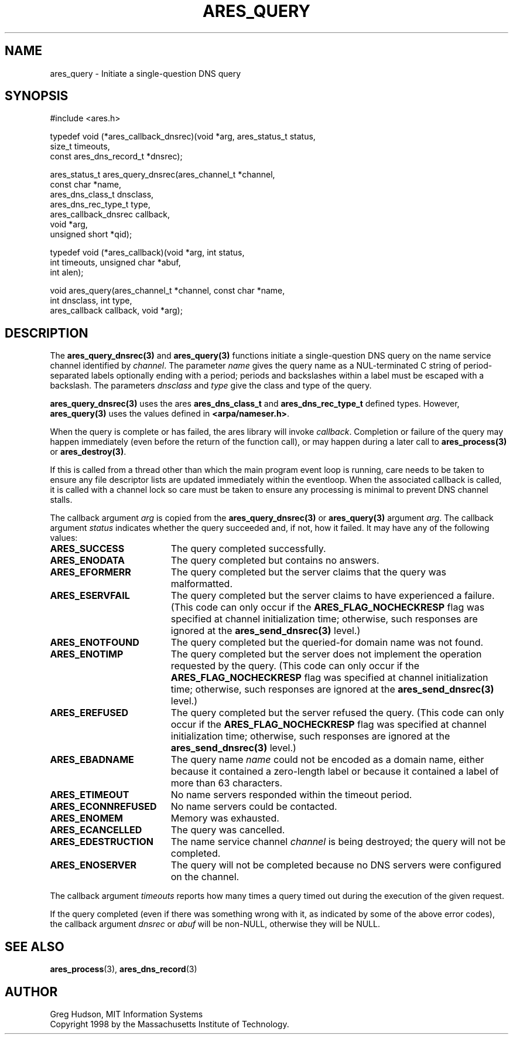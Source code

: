 .\"
.\" Copyright 1998 by the Massachusetts Institute of Technology.
.\" SPDX-License-Identifier: MIT
.\"
.TH ARES_QUERY 3 "24 July 1998"
.SH NAME
ares_query \- Initiate a single-question DNS query
.SH SYNOPSIS
.nf
#include <ares.h>

typedef void (*ares_callback_dnsrec)(void *arg, ares_status_t status,
                                     size_t timeouts,
                                     const ares_dns_record_t *dnsrec);

ares_status_t ares_query_dnsrec(ares_channel_t      *channel,
                                const char          *name,
                                ares_dns_class_t     dnsclass,
                                ares_dns_rec_type_t  type,
                                ares_callback_dnsrec callback,
                                void                *arg,
                                unsigned short      *qid);

typedef void (*ares_callback)(void *arg, int status,
                              int timeouts, unsigned char *abuf,
                              int alen);

void ares_query(ares_channel_t *channel, const char *name,
                int dnsclass, int type,
                ares_callback callback, void *arg);

.fi

.SH DESCRIPTION

The \fBares_query_dnsrec(3)\fP and \fBares_query(3)\fP functions initiate a
single-question DNS query on the name service channel identified by
.IR channel .
The parameter
.I name
gives the query name as a NUL-terminated C string of period-separated
labels optionally ending with a period; periods and backslashes within
a label must be escaped with a backslash.  The parameters
.I dnsclass
and
.I type
give the class and type of the query.

\fBares_query_dnsrec(3)\fP uses the ares \fBares_dns_class_t\fP and
\fBares_dns_rec_type_t\fP defined types.  However, \fBares_query(3)\fP uses
the values defined in \fB<arpa/nameser.h>\fP.

When the query is complete or has failed, the ares library will invoke
.IR callback .
Completion or failure of the query may happen immediately (even before the
return of the function call), or may happen during a later call to
\fBares_process(3)\fP or \fBares_destroy(3)\fP.

If this is called from a thread other than which the main program event loop is
running, care needs to be taken to ensure any file descriptor lists are updated
immediately within the eventloop.  When the associated callback is called,
it is called with a channel lock so care must be taken to ensure any processing
is minimal to prevent DNS channel stalls.

The callback argument
.I arg
is copied from the \fBares_query_dnsrec(3)\fP or \fBares_query(3)\fP argument
.IR arg .
The callback argument
.I status
indicates whether the query succeeded and, if not, how it failed.  It
may have any of the following values:
.TP 19
.B ARES_SUCCESS
The query completed successfully.
.TP 19
.B ARES_ENODATA
The query completed but contains no answers.
.TP 19
.B ARES_EFORMERR
The query completed but the server claims that the query was
malformatted.
.TP 19
.B ARES_ESERVFAIL
The query completed but the server claims to have experienced a
failure.  (This code can only occur if the
.B ARES_FLAG_NOCHECKRESP
flag was specified at channel initialization time; otherwise, such
responses are ignored at the \fBares_send_dnsrec(3)\fP level.)
.TP 19
.B ARES_ENOTFOUND
The query completed but the queried-for domain name was not found.
.TP 19
.B ARES_ENOTIMP
The query completed but the server does not implement the operation
requested by the query.  (This code can only occur if the
.B ARES_FLAG_NOCHECKRESP
flag was specified at channel initialization time; otherwise, such
responses are ignored at the \fBares_send_dnsrec(3)\fP level.)
.TP 19
.B ARES_EREFUSED
The query completed but the server refused the query.  (This code can
only occur if the
.B ARES_FLAG_NOCHECKRESP
flag was specified at channel initialization time; otherwise, such
responses are ignored at the \fBares_send_dnsrec(3)\fP level.)
.TP 19
.B ARES_EBADNAME
The query name
.I name
could not be encoded as a domain name, either because it contained a
zero-length label or because it contained a label of more than 63
characters.
.TP 19
.B ARES_ETIMEOUT
No name servers responded within the timeout period.
.TP 19
.B ARES_ECONNREFUSED
No name servers could be contacted.
.TP 19
.B ARES_ENOMEM
Memory was exhausted.
.TP 19
.B ARES_ECANCELLED
The query was cancelled.
.TP 19
.B ARES_EDESTRUCTION
The name service channel
.I channel
is being destroyed; the query will not be completed.
.TP 19
.B ARES_ENOSERVER
The query will not be completed because no DNS servers were configured on the
channel.
.PP

The callback argument
.I timeouts
reports how many times a query timed out during the execution of the
given request.

If the query completed (even if there was something wrong with it, as
indicated by some of the above error codes), the callback argument
.I dnsrec
or
.I abuf
will be non-NULL, otherwise they will be NULL.

.SH SEE ALSO
.BR ares_process (3),
.BR ares_dns_record (3)

.SH AUTHOR
Greg Hudson, MIT Information Systems
.br
Copyright 1998 by the Massachusetts Institute of Technology.
